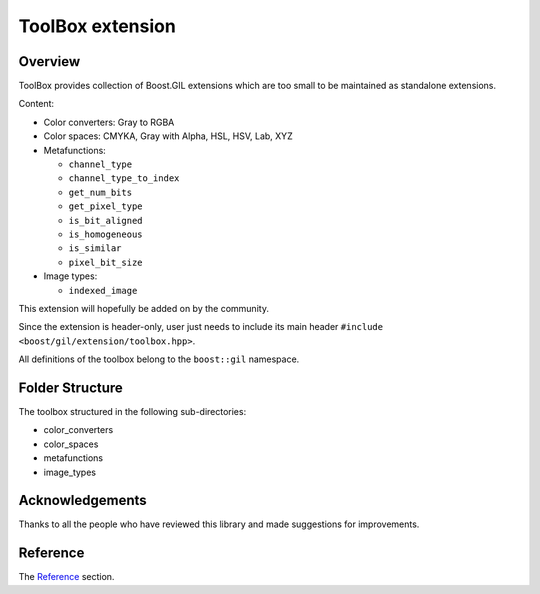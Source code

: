 ToolBox extension
=================

.. _Reference: reference.html

Overview
--------

ToolBox provides collection of Boost.GIL extensions which are too
small to be maintained as standalone extensions.

Content:

* Color converters: Gray to  RGBA

* Color spaces: CMYKA, Gray with Alpha, HSL, HSV, Lab, XYZ

* Metafunctions:

  * ``channel_type``
  * ``channel_type_to_index``
  * ``get_num_bits``
  * ``get_pixel_type``
  * ``is_bit_aligned``
  * ``is_homogeneous``
  * ``is_similar``
  * ``pixel_bit_size``

* Image types:

  * ``indexed_image``

This extension will hopefully be added on by the community.

Since the extension is header-only, user just needs to include
its main header ``#include <boost/gil/extension/toolbox.hpp>``.

All definitions of the toolbox belong to the ``boost::gil`` namespace.

Folder Structure
----------------

The toolbox structured in the following sub-directories:

* color_converters
* color_spaces
* metafunctions
* image_types

Acknowledgements
----------------

Thanks to all the people who have reviewed this library and
made suggestions for improvements.

Reference
---------

The Reference_ section.

